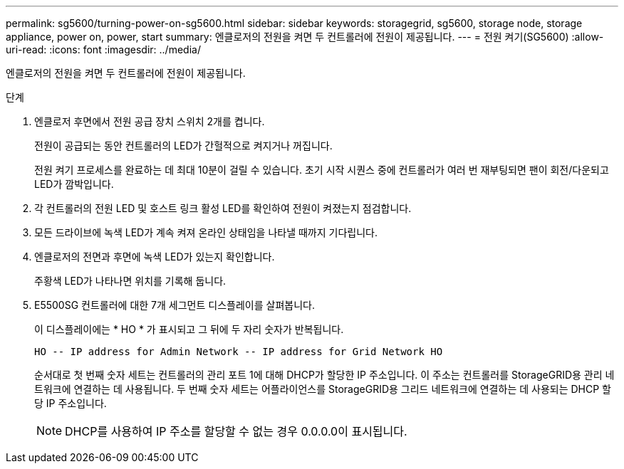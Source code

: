 ---
permalink: sg5600/turning-power-on-sg5600.html 
sidebar: sidebar 
keywords: storagegrid, sg5600, storage node, storage appliance, power on, power, start 
summary: 엔클로저의 전원을 켜면 두 컨트롤러에 전원이 제공됩니다. 
---
= 전원 켜기(SG5600)
:allow-uri-read: 
:icons: font
:imagesdir: ../media/


[role="lead"]
엔클로저의 전원을 켜면 두 컨트롤러에 전원이 제공됩니다.

.단계
. 엔클로저 후면에서 전원 공급 장치 스위치 2개를 켭니다.
+
전원이 공급되는 동안 컨트롤러의 LED가 간헐적으로 켜지거나 꺼집니다.

+
전원 켜기 프로세스를 완료하는 데 최대 10분이 걸릴 수 있습니다. 초기 시작 시퀀스 중에 컨트롤러가 여러 번 재부팅되면 팬이 회전/다운되고 LED가 깜박입니다.

. 각 컨트롤러의 전원 LED 및 호스트 링크 활성 LED를 확인하여 전원이 켜졌는지 점검합니다.
. 모든 드라이브에 녹색 LED가 계속 켜져 온라인 상태임을 나타낼 때까지 기다립니다.
. 엔클로저의 전면과 후면에 녹색 LED가 있는지 확인합니다.
+
주황색 LED가 나타나면 위치를 기록해 둡니다.

. E5500SG 컨트롤러에 대한 7개 세그먼트 디스플레이를 살펴봅니다.
+
이 디스플레이에는 * HO * 가 표시되고 그 뒤에 두 자리 숫자가 반복됩니다.

+
[listing]
----
HO -- IP address for Admin Network -- IP address for Grid Network HO
----
+
순서대로 첫 번째 숫자 세트는 컨트롤러의 관리 포트 1에 대해 DHCP가 할당한 IP 주소입니다. 이 주소는 컨트롤러를 StorageGRID용 관리 네트워크에 연결하는 데 사용됩니다. 두 번째 숫자 세트는 어플라이언스를 StorageGRID용 그리드 네트워크에 연결하는 데 사용되는 DHCP 할당 IP 주소입니다.

+

NOTE: DHCP를 사용하여 IP 주소를 할당할 수 없는 경우 0.0.0.0이 표시됩니다.


